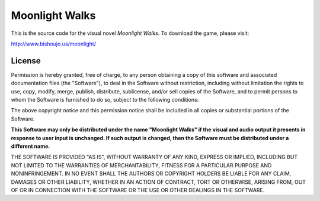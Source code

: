 Moonlight Walks
===============

This is the source code for the visual novel *Moonlight Walks*. To download
the game, please visit:

http://www.bishoujo.us/moonlight/

License
-------

Permission is hereby granted, free of charge, to any person obtaining a copy of this software and associated documentation files (the "Software"), to deal in the Software without restriction, including without limitation the rights to use, copy, modify, merge, publish, distribute, sublicense, and/or sell copies of the Software, and to permit persons to whom the Software is furnished to do so, subject to the following conditions:

The above copyright notice and this permission notice shall be included in all copies or substantial portions of the Software.

**This Software may only be distributed under the name "Moonlight Walks" if the visual and audio output it presents in response to user input is unchanged. If such output is changed, then the Software must be distributed under a different name.**

THE SOFTWARE IS PROVIDED "AS IS", WITHOUT WARRANTY OF ANY KIND, EXPRESS OR IMPLIED, INCLUDING BUT NOT LIMITED TO THE WARRANTIES OF MERCHANTABILITY, FITNESS FOR A PARTICULAR PURPOSE AND NONINFRINGEMENT. IN NO EVENT SHALL THE AUTHORS OR COPYRIGHT HOLDERS BE LIABLE FOR ANY CLAIM, DAMAGES OR OTHER LIABILITY, WHETHER IN AN ACTION OF CONTRACT, TORT OR OTHERWISE, ARISING FROM, OUT OF OR IN CONNECTION WITH THE SOFTWARE OR THE USE OR OTHER DEALINGS IN THE SOFTWARE.

